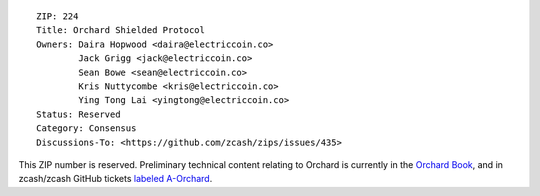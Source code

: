 ::

  ZIP: 224
  Title: Orchard Shielded Protocol
  Owners: Daira Hopwood <daira@electriccoin.co>
          Jack Grigg <jack@electriccoin.co>
          Sean Bowe <sean@electriccoin.co>
          Kris Nuttycombe <kris@electriccoin.co>
          Ying Tong Lai <yingtong@electriccoin.co>
  Status: Reserved
  Category: Consensus
  Discussions-To: <https://github.com/zcash/zips/issues/435>

This ZIP number is reserved. Preliminary technical content relating to Orchard
is currently in the `Orchard Book <https://zcash.github.io/orchard/design.html>`_, and in
zcash/zcash GitHub tickets `labeled A-Orchard <https://github.com/zcash/zcash/issues?q=label%3AA-Orchard>`_.
